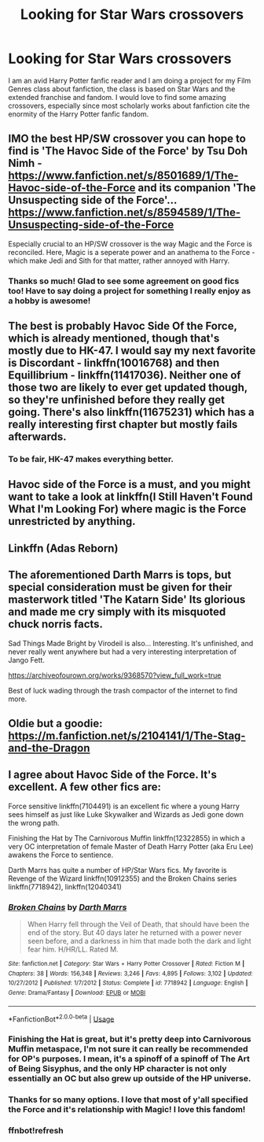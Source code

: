 #+TITLE: Looking for Star Wars crossovers

* Looking for Star Wars crossovers
:PROPERTIES:
:Author: LioSaoirse
:Score: 10
:DateUnix: 1541627007.0
:DateShort: 2018-Nov-08
:FlairText: Request
:END:
I am an avid Harry Potter fanfic reader and I am doing a project for my Film Genres class about fanfiction, the class is based on Star Wars and the extended franchise and fandom. I would love to find some amazing crossovers, especially since most scholarly works about fanfiction cite the enormity of the Harry Potter fanfic fandom.


** IMO the best HP/SW crossover you can hope to find is 'The Havoc Side of the Force' by Tsu Doh Nimh - [[https://www.fanfiction.net/s/8501689/1/The-Havoc-side-of-the-Force]] and its companion 'The Unsuspecting side of the Force'...[[https://www.fanfiction.net/s/8594589/1/The-Unsuspecting-side-of-the-Force]]

Especially crucial to an HP/SW crossover is the way Magic and the Force is reconciled. Here, Magic is a seperate power and an anathema to the Force - which make Jedi and Sith for that matter, rather annoyed with Harry.
:PROPERTIES:
:Author: martinvanzyl
:Score: 12
:DateUnix: 1541628524.0
:DateShort: 2018-Nov-08
:END:

*** Thanks so much! Glad to see some agreement on good fics too! Have to say doing a project for something I really enjoy as a hobby is awesome!
:PROPERTIES:
:Author: LioSaoirse
:Score: 3
:DateUnix: 1541642861.0
:DateShort: 2018-Nov-08
:END:


** The best is probably Havoc Side Of the Force, which is already mentioned, though that's mostly due to HK-47. I would say my next favorite is Discordant - linkffn(10016768) and then Equillibrium - linkffn(11417036). Neither one of those two are likely to ever get updated though, so they're unfinished before they really get going. There's also linkffn(11675231) which has a really interesting first chapter but mostly fails afterwards.
:PROPERTIES:
:Author: Lord_Anarchy
:Score: 7
:DateUnix: 1541682216.0
:DateShort: 2018-Nov-08
:END:

*** To be fair, HK-47 makes everything better.
:PROPERTIES:
:Author: Raesong
:Score: 3
:DateUnix: 1541796518.0
:DateShort: 2018-Nov-10
:END:


** Havoc side of the Force is a must, and you might want to take a look at linkffn(I Still Haven't Found What I'm Looking For) where magic is the Force unrestricted by anything.
:PROPERTIES:
:Author: Jahoan
:Score: 5
:DateUnix: 1541637703.0
:DateShort: 2018-Nov-08
:END:


** Linkffn (Adas Reborn)
:PROPERTIES:
:Author: InfernoItaliano
:Score: 4
:DateUnix: 1541651674.0
:DateShort: 2018-Nov-08
:END:


** The aforementioned Darth Marrs is tops, but special consideration must be given for their masterwork titled 'The Katarn Side' Its glorious and made me cry simply with its misquoted chuck norris facts.

Sad Things Made Bright by Virodeil is also... Interesting. It's unfinished, and never really went anywhere but had a very interesting interpretation of Jango Fett.

[[https://archiveofourown.org/works/9368570?view_full_work=true]]

Best of luck wading through the trash compactor of the internet to find more.
:PROPERTIES:
:Author: mellowphoenix
:Score: 3
:DateUnix: 1541719459.0
:DateShort: 2018-Nov-09
:END:


** Oldie but a goodie: [[https://m.fanfiction.net/s/2104141/1/The-Stag-and-the-Dragon]]
:PROPERTIES:
:Score: 1
:DateUnix: 1542076215.0
:DateShort: 2018-Nov-13
:END:


** I agree about Havoc Side of the Force. It's excellent. A few other fics are:

Force sensitive linkffn(7104491) is an excellent fic where a young Harry sees himself as just like Luke Skywalker and Wizards as Jedi gone down the wrong path.

Finishing the Hat by The Carnivorous Muffin linkffn(12322855) in which a very OC interpretation of female Master of Death Harry Potter (aka Eru Lee) awakens the Force to sentience.

Darth Marrs has quite a number of HP/Star Wars fics. My favorite is Revenge of the Wizard linkffn(10912355) and the Broken Chains series linkffn(7718942), linkffn(12040341)
:PROPERTIES:
:Author: tpyrene
:Score: 1
:DateUnix: 1541631245.0
:DateShort: 2018-Nov-08
:END:

*** [[https://www.fanfiction.net/s/7718942/1/][*/Broken Chains/*]] by [[https://www.fanfiction.net/u/1229909/Darth-Marrs][/Darth Marrs/]]

#+begin_quote
  When Harry fell through the Veil of Death, that should have been the end of the story. But 40 days later he returned with a power never seen before, and a darkness in him that made both the dark and light fear him. H/HR/LL. Rated M.
#+end_quote

^{/Site/:} ^{fanfiction.net} ^{*|*} ^{/Category/:} ^{Star} ^{Wars} ^{+} ^{Harry} ^{Potter} ^{Crossover} ^{*|*} ^{/Rated/:} ^{Fiction} ^{M} ^{*|*} ^{/Chapters/:} ^{38} ^{*|*} ^{/Words/:} ^{156,348} ^{*|*} ^{/Reviews/:} ^{3,246} ^{*|*} ^{/Favs/:} ^{4,895} ^{*|*} ^{/Follows/:} ^{3,102} ^{*|*} ^{/Updated/:} ^{10/27/2012} ^{*|*} ^{/Published/:} ^{1/7/2012} ^{*|*} ^{/Status/:} ^{Complete} ^{*|*} ^{/id/:} ^{7718942} ^{*|*} ^{/Language/:} ^{English} ^{*|*} ^{/Genre/:} ^{Drama/Fantasy} ^{*|*} ^{/Download/:} ^{[[http://www.ff2ebook.com/old/ffn-bot/index.php?id=7718942&source=ff&filetype=epub][EPUB]]} ^{or} ^{[[http://www.ff2ebook.com/old/ffn-bot/index.php?id=7718942&source=ff&filetype=mobi][MOBI]]}

--------------

*FanfictionBot*^{2.0.0-beta} | [[https://github.com/tusing/reddit-ffn-bot/wiki/Usage][Usage]]
:PROPERTIES:
:Author: FanfictionBot
:Score: 2
:DateUnix: 1541686250.0
:DateShort: 2018-Nov-08
:END:


*** Finishing the Hat is great, but it's pretty deep into Carnivorous Muffin metaspace, I'm not sure it can really be recommended for OP's purposes. I mean, it's a spinoff of a spinoff of The Art of Being Sisyphus, and the only HP character is not only essentially an OC but also grew up outside of the HP universe.
:PROPERTIES:
:Author: colorandtimbre
:Score: 2
:DateUnix: 1542512850.0
:DateShort: 2018-Nov-18
:END:


*** Thanks for so many options. I love that most of y'all specified the Force and it's relationship with Magic! I love this fandom!
:PROPERTIES:
:Author: LioSaoirse
:Score: 1
:DateUnix: 1541642912.0
:DateShort: 2018-Nov-08
:END:


*** ffnbot!refresh
:PROPERTIES:
:Author: hamoboy
:Score: 1
:DateUnix: 1541686069.0
:DateShort: 2018-Nov-08
:END:
